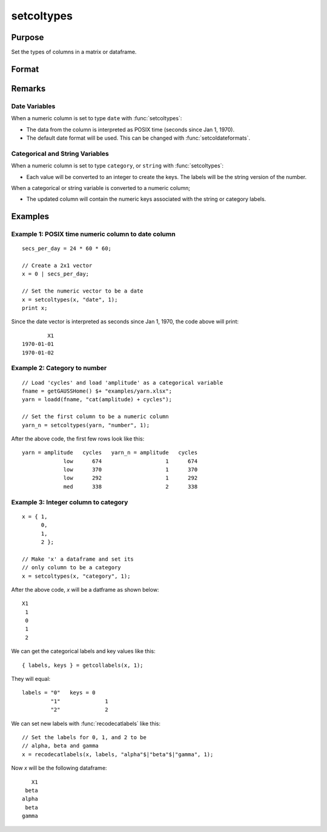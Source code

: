 
setcoltypes
==============================================

Purpose
----------------

Set the types of columns in a matrix or dataframe.

Format
----------------
.. function:: x_meta = setColTypes(X, types [, columns])

    :param X: data.
    :type X: NxK matrix

    :param types: Specifies types to be assigned to columns specified in *columns*. Valid options include: ``"string"``, ``"date"``, ``"number"``, and ``"category"``.
    :type types: Mx1 vector

    :param columns: Optional argument, indices of columns in *X* to assign types to. Default = all columns.
    :type columns: Mx1 vector

    :return x_meta: Data with the types specified in *types* assigned to the columns specified in *columns*.
    :rtype x_meta: NxK dataframe


Remarks
------------------

Date Variables
++++++++++++++++

When a numeric column is set to type ``date`` with :func:`setcoltypes`: 

* The data from the column is interpreted as POSIX time (seconds since Jan 1, 1970).
* The default date format will be used. This can be changed with :func:`setcoldateformats`.

Categorical and String  Variables
++++++++++++++++++++++++++++++++++++

When a numeric column is set to type ``category``, or ``string``  with :func:`setcoltypes`: 

* Each value will be converted to an integer to create the keys. The labels will be the string version of the number.

When a categorical or string variable is converted to a numeric column;

* The updated column will contain the numeric keys associated with the string or category labels.


Examples
----------------

Example 1: POSIX time numeric column to date column
++++++++++++++++++++++++++++++++++++++++++++++++++++++++

::

    secs_per_day = 24 * 60 * 60;

    // Create a 2x1 vector
    x = 0 | secs_per_day;

    // Set the numeric vector to be a date
    x = setcoltypes(x, "date", 1);
    print x;

Since the date vector is interpreted as seconds since Jan 1, 1970, the code above will print:

::

              X1 
      1970-01-01 
      1970-01-02


Example 2: Category to number
+++++++++++++++++++++++++++++++++++++

::

    // Load 'cycles' and load 'amplitude' as a categorical variable
    fname = getGAUSSHome() $+ "examples/yarn.xlsx";
    yarn = loadd(fname, "cat(amplitude) + cycles");

    // Set the first column to be a numeric column
    yarn_n = setcoltypes(yarn, "number", 1);


After the above code, the first few rows look like this:

::

    yarn = amplitude   cycles   yarn_n = amplitude   cycles 
                 low      674                    1      674
                 low      370                    1      370
                 low      292                    1      292
                 med      338                    2      338

Example 3: Integer column to category 
++++++++++++++++++++++++++++++++++++++++++++++++++++++++

::

    x = { 1,
          0,
          1,
          2 };

    // Make 'x' a dataframe and set its
    // only column to be a category
    x = setcoltypes(x, "category", 1);

After the above code, *x* will be a datframe as shown below:

::

    X1
     1
     0
     1
     2

We can get the categorical labels and key values like this:

::

    { labels, keys } = getcollabels(x, 1);

They will equal:

::

    labels = "0"   keys = 0
             "1"              1
             "2"              2

We can set new labels with :func:`recodecatlabels` like this:

::

    // Set the labels for 0, 1, and 2 to be
    // alpha, beta and gamma  
    x = recodecatlabels(x, labels, "alpha"$|"beta"$|"gamma", 1);

Now *x* will be the following dataframe:

::

              X1 
            beta 
           alpha 
            beta 
           gamma


.. seealso:: Functions :func:`setColNames`, :func:`setColLabels`, :func:`setColMetadata`, :func:`setColDateFormats`
